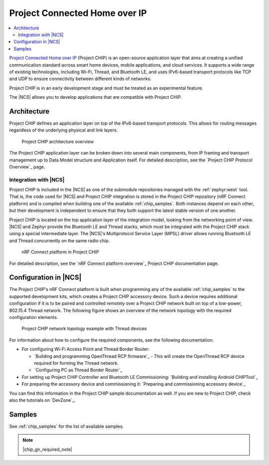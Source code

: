 .. _ug_chip:

Project Connected Home over IP
##############################

.. contents::
   :local:
   :depth: 2

.. chip_intro_start

`Project Connected Home over IP`_  (Project CHIP) is an open-source application layer that aims at creating a unified communication standard across smart home devices, mobile applications, and cloud services.
It supports a wide range of existing technologies, including Wi-Fi, Thread, and Bluetooth LE, and uses IPv6-based transport protocols like TCP and UDP to ensure connectivity between different kinds of networks.

Project CHIP is in an early development stage and must be treated as an experimental feature.

.. chip_intro_end

The |NCS| allows you to develop applications that are compatible with Project CHIP.

Architecture
************

Project CHIP defines an application layer on top of the IPv6-based transport protocols.
This allows for routing messages regardless of the underlying physical and link layers.

.. figure:: images/CHIP_IP_pyramid.png
   :alt: Project CHIP architecture overview

   Project CHIP architecture overview

The Project CHIP application layer can be broken down into several main components, from IP framing and transport management up to Data Model structure and Application itself.
For detailed description, see the `Project CHIP Protocol Overview`_ page.

Integration with |NCS|
======================

Project CHIP is included in the |NCS| as one of the submodule repositories managed with the :ref:`zephyr:west` tool.
That is, the code used for |NCS| and Project CHIP integration is stored in the Project CHIP repository (nRF Connect platform) and is compiled when building one of the available :ref:`chip_samples`.
Both instances depend on each other, but their development is independent to ensure that they both support the latest stable version of one another.

Project CHIP is located on the top application layer of the integration model, looking from the networking point of view.
|NCS| and Zephyr provide the Bluetooth LE and Thread stacks, which must be integrated with the Project CHIP stack using a special intermediate layer.
The |NCS|'s Multiprotocol Service Layer (MPSL) driver allows running Bluetooth LE and Thread concurrently on the same radio chip.

.. figure:: images/chip_nrfconnect_overview_simplified_ncs.svg
   :alt: nRF Connect platform in Project CHIP

   nRF Connect platform in Project CHIP

For detailed description, see the `nRF Connect platform overview`_ Project CHIP documentation page.

Configuration in |NCS|
**********************

The Project CHIP's nRF Connect platform is built when programming any of the available :ref:`chip_samples` to the supported development kits, which creates a Project CHIP accessory device.
Such a device requires additional configuration if it is to be paired and controlled remotely over a Project CHIP network built on top of a low-power, 802.15.4 Thread network.
The following figure shows an overview of the network topology with the required configuration elements.

.. figure:: images/CHIP_configuration_overview.jpg
   :scale: 50 %
   :alt: Project CHIP network topology example with Thread devices

   Project CHIP network topology example with Thread devices

For information about how to configure the required components, see the following documentation:

* For configuring Wi-Fi Access Point and Thread Border Router:

  * `Building and programming OpenThread RCP firmware`_ - This will create the OpenThread RCP device required for forming the Thread network.
  * `Configuring PC as Thread Border Router`_

* For setting up Project CHIP Controller and Bluetooth LE Commissioning: `Building and installing Android CHIPTool`_
* For preparing the accessory device and commissioning it: `Preparing and commissioning accessory device`_

You can find this information in the Project CHIP sample documentation as well.
If you are new to Project CHIP, check also the tutorials on `DevZone`_.

Samples
*******

See :ref:`chip_samples` for the list of available samples.

.. note::
    |chip_gn_required_note|
